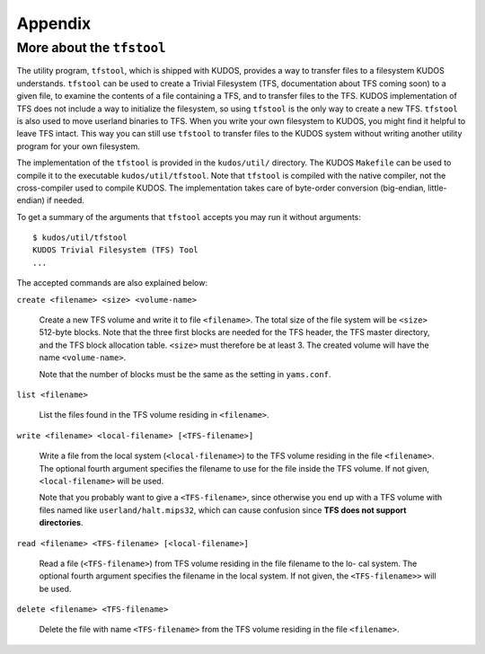 Appendix
========

More about the ``tfstool``
--------------------------

The utility program, ``tfstool``, which is shipped with KUDOS, provides a way
to transfer files to a filesystem KUDOS understands.  ``tfstool`` can be used
to create a Trivial Filesystem (TFS, documentation about TFS coming soon) to a
given file, to examine the contents of a file containing a TFS, and to transfer
files to the TFS.  KUDOS implementation of TFS does not include a way to
initialize the filesystem, so using ``tfstool`` is the only way to create a new
TFS.  ``tfstool`` is also used to move userland binaries to TFS. When you write
your own filesystem to KUDOS, you might find it helpful to leave TFS intact.
This way you can still use ``tfstool`` to transfer files to the KUDOS system
without writing another utility program for your own filesystem.

The implementation of the ``tfstool`` is provided in the ``kudos/util/``
directory. The KUDOS ``Makefile`` can be used to compile it to the executable
``kudos/util/tfstool``. Note that ``tfstool`` is compiled with the native
compiler, not the cross-compiler used to compile KUDOS. The implementation
takes care of byte-order conversion (big-endian, little-endian) if needed.

To get a summary of the arguments that ``tfstool`` accepts you may run it
without arguments::

  $ kudos/util/tfstool 
  KUDOS Trivial Filesystem (TFS) Tool
  ...

The accepted commands are also explained below:

``create <filename> <size> <volume-name>``

  Create a new TFS volume and write it to file ``<filename>``. The total size of
  the file system will be ``<size>`` 512-byte blocks. Note that the three first
  blocks are needed for the TFS header, the TFS master directory, and the TFS
  block allocation table.  ``<size>`` must therefore be at least 3. The created
  volume will have the name ``<volume-name>``.


  Note that the number of blocks must be the same as the setting in
  ``yams.conf``.

``list <filename>``

  List the files found in the TFS volume residing in ``<filename>``.

``write <filename> <local-filename> [<TFS-filename>]``

  Write a file from the local system (``<local-filename>``) to the TFS volume
  residing in the file ``<filename>``. The optional fourth argument specifies the
  filename to use for the file inside the TFS volume. If not given,
  ``<local-filename>`` will be used.

  Note that you probably want to give a ``<TFS-filename>``, since otherwise you
  end up with a TFS volume with files named like ``userland/halt.mips32``, which
  can cause confusion since **TFS does not support directories**.

``read <filename> <TFS-filename> [<local-filename>]``

  Read a file (``<TFS-filename>``) from TFS volume residing in the file filename
  to the lo- cal system. The optional fourth argument specifies the filename in
  the local system. If not given, the ``<TFS-filename>>`` will be used.

``delete <filename> <TFS-filename>``

  Delete the file with name ``<TFS-filename>`` from the TFS volume residing in
  the file ``<filename>``.
